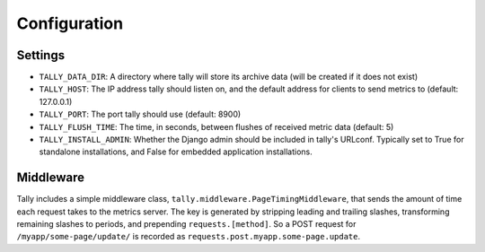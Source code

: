 Configuration
=============

Settings
--------

* ``TALLY_DATA_DIR``: A directory where tally will store its archive data (will be created if it does not exist)
* ``TALLY_HOST``: The IP address tally should listen on, and the default address for clients to send metrics to (default: 127.0.0.1)
* ``TALLY_PORT``: The port tally should use (default: 8900)
* ``TALLY_FLUSH_TIME``: The time, in seconds, between flushes of received metric data (default: 5)
* ``TALLY_INSTALL_ADMIN``: Whether the Django admin should be included in tally's URLconf. Typically set to True for standalone installations, and False for embedded application installations.

Middleware
----------

Tally includes a simple middleware class, ``tally.middleware.PageTimingMiddleware``, that sends the amount of time each request takes to the metrics server. The key is generated by stripping leading and trailing slashes, transforming remaining slashes to periods, and prepending ``requests.[method]``. So a POST request for ``/myapp/some-page/update/`` is recorded as ``requests.post.myapp.some-page.update``.
